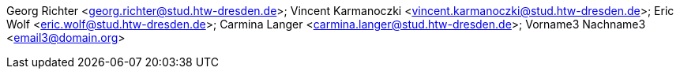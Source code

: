 Georg Richter <georg.richter@stud.htw-dresden.de>; 
Vincent Karmanoczki <vincent.karmanoczki@stud.htw-dresden.de>; 
Eric Wolf <eric.wolf@stud.htw-dresden.de>; 
Carmina Langer <carmina.langer@stud.htw-dresden.de>; 
Vorname3 Nachname3 <email3@domain.org>
//Zum Einbinden in Header für Mitglieder-Daten, geht noch nicht ganz